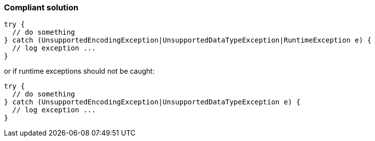 === Compliant solution

[source,text]
----
try {
  // do something
} catch (UnsupportedEncodingException|UnsupportedDataTypeException|RuntimeException e) {
  // log exception ...
}
----

or if runtime exceptions should not be caught:

[source,text]
----
try {
  // do something
} catch (UnsupportedEncodingException|UnsupportedDataTypeException e) {
  // log exception ...
}
----
